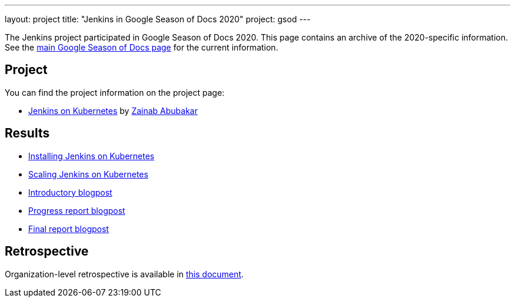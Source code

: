 ---
layout: project
title: "Jenkins in Google Season of Docs 2020"
project: gsod
---

The Jenkins project participated in Google Season of Docs 2020.
This page contains an archive of the 2020-specific information.
See the link:/sigs/docs/gsod/[main Google Season of Docs page] for the current information.

== Project

You can find the project information on the project page:

* link:/sigs/docs/gsod/2020/projects/document-jenkins-on-kubernetes[Jenkins on Kubernetes] by link:/blog/authors/zaycodes[Zainab Abubakar]

== Results

* link:/doc/book/installing/kubernetes/[Installing Jenkins on Kubernetes]
* link:/doc/book/scaling/scaling-jenkins-on-kubernetes/[Scaling Jenkins on Kubernetes]
* link:/blog/2020/09/25/document-jenkins-on-kubernetes-introduction/[Introductory blogpost]
* link:/blog/2020/11/05/installing-jenkins-on-kubernetes/[Progress report blogpost]
* link:/blog/2020/12/04/gsod-project-report/[Final report blogpost]

== Retrospective

Organization-level retrospective is available in link:https://docs.google.com/document/d/1FP9H-UVFbqiJpCzTIE82X1aFQb3VQl19fK6jTXZ4xuk/edit[this document].
